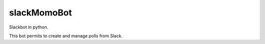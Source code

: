 slackMomoBot
============

Slackbot in python.  

This bot permits to create and manage polls from Slack.
